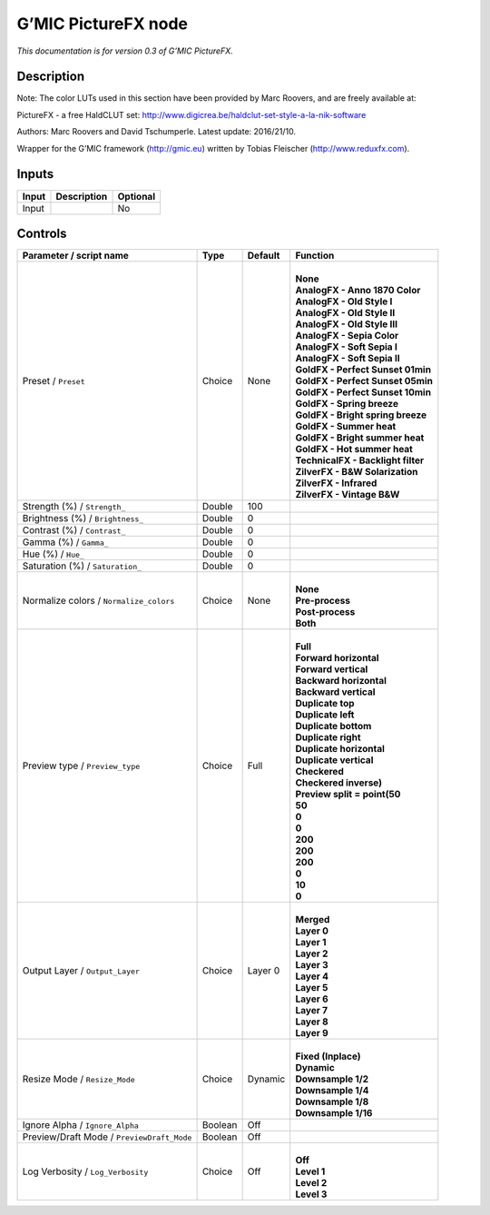 .. _eu.gmic.PictureFX:

G’MIC PictureFX node
====================

*This documentation is for version 0.3 of G’MIC PictureFX.*

Description
-----------

Note: The color LUTs used in this section have been provided by Marc Roovers, and are freely available at:

PictureFX - a free HaldCLUT set: http://www.digicrea.be/haldclut-set-style-a-la-nik-software

Authors: Marc Roovers and David Tschumperle. Latest update: 2016/21/10.

Wrapper for the G’MIC framework (http://gmic.eu) written by Tobias Fleischer (http://www.reduxfx.com).

Inputs
------

+-------+-------------+----------+
| Input | Description | Optional |
+=======+=============+==========+
| Input |             | No       |
+-------+-------------+----------+

Controls
--------

.. tabularcolumns:: |>{\raggedright}p{0.2\columnwidth}|>{\raggedright}p{0.06\columnwidth}|>{\raggedright}p{0.07\columnwidth}|p{0.63\columnwidth}|

.. cssclass:: longtable

+--------------------------------------------+---------+---------+--------------------------------------+
| Parameter / script name                    | Type    | Default | Function                             |
+============================================+=========+=========+======================================+
| Preset / ``Preset``                        | Choice  | None    | |                                    |
|                                            |         |         | | **None**                           |
|                                            |         |         | | **AnalogFX - Anno 1870 Color**     |
|                                            |         |         | | **AnalogFX - Old Style I**         |
|                                            |         |         | | **AnalogFX - Old Style II**        |
|                                            |         |         | | **AnalogFX - Old Style III**       |
|                                            |         |         | | **AnalogFX - Sepia Color**         |
|                                            |         |         | | **AnalogFX - Soft Sepia I**        |
|                                            |         |         | | **AnalogFX - Soft Sepia II**       |
|                                            |         |         | | **GoldFX - Perfect Sunset 01min**  |
|                                            |         |         | | **GoldFX - Perfect Sunset 05min**  |
|                                            |         |         | | **GoldFX - Perfect Sunset 10min**  |
|                                            |         |         | | **GoldFX - Spring breeze**         |
|                                            |         |         | | **GoldFX - Bright spring breeze**  |
|                                            |         |         | | **GoldFX - Summer heat**           |
|                                            |         |         | | **GoldFX - Bright summer heat**    |
|                                            |         |         | | **GoldFX - Hot summer heat**       |
|                                            |         |         | | **TechnicalFX - Backlight filter** |
|                                            |         |         | | **ZilverFX - B&W Solarization**    |
|                                            |         |         | | **ZilverFX - Infrared**            |
|                                            |         |         | | **ZilverFX - Vintage B&W**         |
+--------------------------------------------+---------+---------+--------------------------------------+
| Strength (%) / ``Strength_``               | Double  | 100     |                                      |
+--------------------------------------------+---------+---------+--------------------------------------+
| Brightness (%) / ``Brightness_``           | Double  | 0       |                                      |
+--------------------------------------------+---------+---------+--------------------------------------+
| Contrast (%) / ``Contrast_``               | Double  | 0       |                                      |
+--------------------------------------------+---------+---------+--------------------------------------+
| Gamma (%) / ``Gamma_``                     | Double  | 0       |                                      |
+--------------------------------------------+---------+---------+--------------------------------------+
| Hue (%) / ``Hue_``                         | Double  | 0       |                                      |
+--------------------------------------------+---------+---------+--------------------------------------+
| Saturation (%) / ``Saturation_``           | Double  | 0       |                                      |
+--------------------------------------------+---------+---------+--------------------------------------+
| Normalize colors / ``Normalize_colors``    | Choice  | None    | |                                    |
|                                            |         |         | | **None**                           |
|                                            |         |         | | **Pre-process**                    |
|                                            |         |         | | **Post-process**                   |
|                                            |         |         | | **Both**                           |
+--------------------------------------------+---------+---------+--------------------------------------+
| Preview type / ``Preview_type``            | Choice  | Full    | |                                    |
|                                            |         |         | | **Full**                           |
|                                            |         |         | | **Forward horizontal**             |
|                                            |         |         | | **Forward vertical**               |
|                                            |         |         | | **Backward horizontal**            |
|                                            |         |         | | **Backward vertical**              |
|                                            |         |         | | **Duplicate top**                  |
|                                            |         |         | | **Duplicate left**                 |
|                                            |         |         | | **Duplicate bottom**               |
|                                            |         |         | | **Duplicate right**                |
|                                            |         |         | | **Duplicate horizontal**           |
|                                            |         |         | | **Duplicate vertical**             |
|                                            |         |         | | **Checkered**                      |
|                                            |         |         | | **Checkered inverse)**             |
|                                            |         |         | | **Preview split = point(50**       |
|                                            |         |         | | **50**                             |
|                                            |         |         | | **0**                              |
|                                            |         |         | | **0**                              |
|                                            |         |         | | **200**                            |
|                                            |         |         | | **200**                            |
|                                            |         |         | | **200**                            |
|                                            |         |         | | **0**                              |
|                                            |         |         | | **10**                             |
|                                            |         |         | | **0**                              |
+--------------------------------------------+---------+---------+--------------------------------------+
| Output Layer / ``Output_Layer``            | Choice  | Layer 0 | |                                    |
|                                            |         |         | | **Merged**                         |
|                                            |         |         | | **Layer 0**                        |
|                                            |         |         | | **Layer 1**                        |
|                                            |         |         | | **Layer 2**                        |
|                                            |         |         | | **Layer 3**                        |
|                                            |         |         | | **Layer 4**                        |
|                                            |         |         | | **Layer 5**                        |
|                                            |         |         | | **Layer 6**                        |
|                                            |         |         | | **Layer 7**                        |
|                                            |         |         | | **Layer 8**                        |
|                                            |         |         | | **Layer 9**                        |
+--------------------------------------------+---------+---------+--------------------------------------+
| Resize Mode / ``Resize_Mode``              | Choice  | Dynamic | |                                    |
|                                            |         |         | | **Fixed (Inplace)**                |
|                                            |         |         | | **Dynamic**                        |
|                                            |         |         | | **Downsample 1/2**                 |
|                                            |         |         | | **Downsample 1/4**                 |
|                                            |         |         | | **Downsample 1/8**                 |
|                                            |         |         | | **Downsample 1/16**                |
+--------------------------------------------+---------+---------+--------------------------------------+
| Ignore Alpha / ``Ignore_Alpha``            | Boolean | Off     |                                      |
+--------------------------------------------+---------+---------+--------------------------------------+
| Preview/Draft Mode / ``PreviewDraft_Mode`` | Boolean | Off     |                                      |
+--------------------------------------------+---------+---------+--------------------------------------+
| Log Verbosity / ``Log_Verbosity``          | Choice  | Off     | |                                    |
|                                            |         |         | | **Off**                            |
|                                            |         |         | | **Level 1**                        |
|                                            |         |         | | **Level 2**                        |
|                                            |         |         | | **Level 3**                        |
+--------------------------------------------+---------+---------+--------------------------------------+
